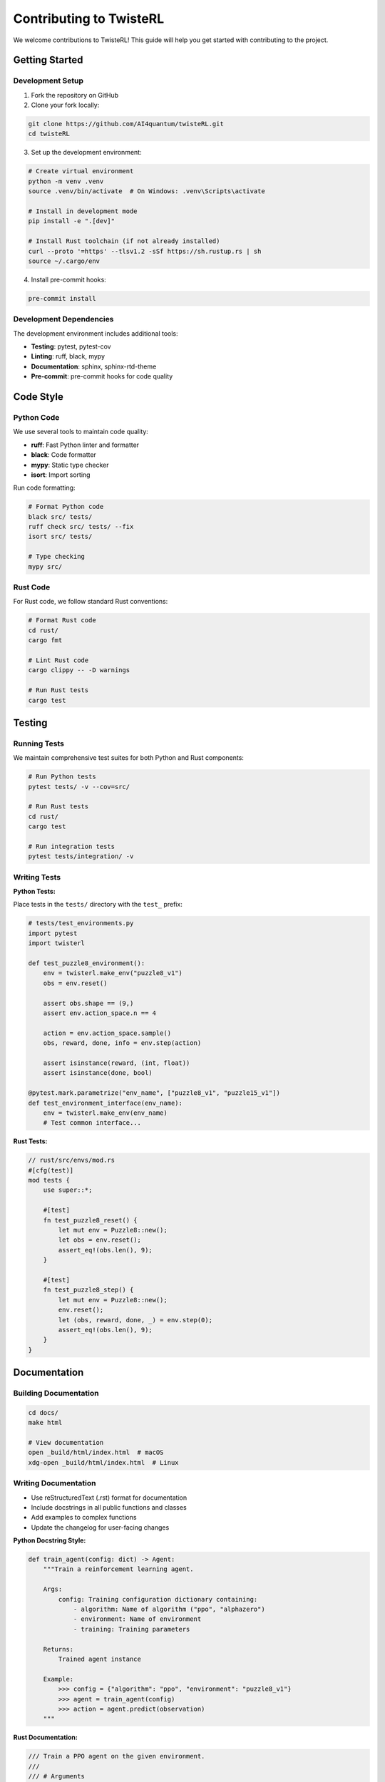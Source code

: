 Contributing to TwisteRL
=======================

We welcome contributions to TwisteRL! This guide will help you get started with contributing to the project.

Getting Started
---------------

Development Setup
~~~~~~~~~~~~~~~~~

1. Fork the repository on GitHub
2. Clone your fork locally:

.. code-block:: bash

   git clone https://github.com/AI4quantum/twisteRL.git
   cd twisteRL

3. Set up the development environment:

.. code-block:: bash

   # Create virtual environment
   python -m venv .venv
   source .venv/bin/activate  # On Windows: .venv\Scripts\activate

   # Install in development mode
   pip install -e ".[dev]"

   # Install Rust toolchain (if not already installed)
   curl --proto '=https' --tlsv1.2 -sSf https://sh.rustup.rs | sh
   source ~/.cargo/env

4. Install pre-commit hooks:

.. code-block:: bash

   pre-commit install

Development Dependencies
~~~~~~~~~~~~~~~~~~~~~~~~

The development environment includes additional tools:

- **Testing**: pytest, pytest-cov
- **Linting**: ruff, black, mypy
- **Documentation**: sphinx, sphinx-rtd-theme
- **Pre-commit**: pre-commit hooks for code quality

Code Style
----------

Python Code
~~~~~~~~~~~

We use several tools to maintain code quality:

- **ruff**: Fast Python linter and formatter
- **black**: Code formatter  
- **mypy**: Static type checker
- **isort**: Import sorting

Run code formatting:

.. code-block:: bash

   # Format Python code
   black src/ tests/
   ruff check src/ tests/ --fix
   isort src/ tests/

   # Type checking
   mypy src/

Rust Code
~~~~~~~~~

For Rust code, we follow standard Rust conventions:

.. code-block:: bash

   # Format Rust code
   cd rust/
   cargo fmt

   # Lint Rust code
   cargo clippy -- -D warnings

   # Run Rust tests
   cargo test

Testing
-------

Running Tests
~~~~~~~~~~~~~

We maintain comprehensive test suites for both Python and Rust components:

.. code-block:: bash

   # Run Python tests
   pytest tests/ -v --cov=src/

   # Run Rust tests
   cd rust/
   cargo test

   # Run integration tests
   pytest tests/integration/ -v

Writing Tests
~~~~~~~~~~~~~

**Python Tests:**

Place tests in the ``tests/`` directory with the ``test_`` prefix:

.. code-block:: python

   # tests/test_environments.py
   import pytest
   import twisterl

   def test_puzzle8_environment():
       env = twisterl.make_env("puzzle8_v1")
       obs = env.reset()
       
       assert obs.shape == (9,)
       assert env.action_space.n == 4
       
       action = env.action_space.sample()
       obs, reward, done, info = env.step(action)
       
       assert isinstance(reward, (int, float))
       assert isinstance(done, bool)

   @pytest.mark.parametrize("env_name", ["puzzle8_v1", "puzzle15_v1"])
   def test_environment_interface(env_name):
       env = twisterl.make_env(env_name)
       # Test common interface...

**Rust Tests:**

.. code-block:: rust

   // rust/src/envs/mod.rs
   #[cfg(test)]
   mod tests {
       use super::*;

       #[test]
       fn test_puzzle8_reset() {
           let mut env = Puzzle8::new();
           let obs = env.reset();
           assert_eq!(obs.len(), 9);
       }

       #[test] 
       fn test_puzzle8_step() {
           let mut env = Puzzle8::new();
           env.reset();
           let (obs, reward, done, _) = env.step(0);
           assert_eq!(obs.len(), 9);
       }
   }

Documentation
-------------

Building Documentation
~~~~~~~~~~~~~~~~~~~~~~

.. code-block:: bash

   cd docs/
   make html

   # View documentation
   open _build/html/index.html  # macOS
   xdg-open _build/html/index.html  # Linux

Writing Documentation
~~~~~~~~~~~~~~~~~~~~~

- Use reStructuredText (.rst) format for documentation
- Include docstrings in all public functions and classes
- Add examples to complex functions
- Update the changelog for user-facing changes

**Python Docstring Style:**

.. code-block:: python

   def train_agent(config: dict) -> Agent:
       """Train a reinforcement learning agent.
       
       Args:
           config: Training configuration dictionary containing:
               - algorithm: Name of algorithm ("ppo", "alphazero")
               - environment: Name of environment
               - training: Training parameters
               
       Returns:
           Trained agent instance
           
       Example:
           >>> config = {"algorithm": "ppo", "environment": "puzzle8_v1"}
           >>> agent = train_agent(config)
           >>> action = agent.predict(observation)
       """

**Rust Documentation:**

.. code-block:: rust

   /// Train a PPO agent on the given environment.
   ///
   /// # Arguments
   /// 
   /// * `env` - The environment to train on
   /// * `config` - PPO configuration parameters
   ///
   /// # Returns
   ///
   /// A trained PPO agent
   ///
   /// # Example
   ///
   /// ```rust
   /// use twisterl::rl::PPO;
   /// let agent = PPO::train(&env, &config);
   /// ```
   pub fn train_ppo(env: &dyn Environment, config: &PPOConfig) -> PPO {
       // Implementation...
   }

Contribution Guidelines
-----------------------

Pull Request Process
~~~~~~~~~~~~~~~~~~~~

1. **Create a branch**: Use descriptive branch names

.. code-block:: bash

   git checkout -b feature/add-sac-algorithm
   git checkout -b fix/environment-reset-bug
   git checkout -b docs/improve-quickstart

2. **Make your changes**: Follow the code style guidelines

3. **Add tests**: Ensure your changes are tested

4. **Update documentation**: Add/update docs as needed

5. **Run the full test suite**:

.. code-block:: bash

   # Python tests and linting
   pytest tests/ -v
   ruff check src/ tests/
   black --check src/ tests/
   mypy src/

   # Rust tests and linting  
   cd rust/
   cargo test
   cargo clippy -- -D warnings
   cargo fmt --check

6. **Submit pull request**: Use the PR template

Pull Request Template
~~~~~~~~~~~~~~~~~~~~~

When submitting a PR, please include:

.. code-block:: text

   ## Description
   Brief description of changes

   ## Type of Change
   - [ ] Bug fix
   - [ ] New feature  
   - [ ] Breaking change
   - [ ] Documentation update

   ## Testing
   - [ ] Added tests for new functionality
   - [ ] All tests pass
   - [ ] Manual testing performed

   ## Checklist
   - [ ] Code follows style guidelines
   - [ ] Self-review completed
   - [ ] Documentation updated
   - [ ] Changelog updated (if applicable)

Issue Guidelines
~~~~~~~~~~~~~~~~

When reporting bugs or requesting features:

**Bug Reports:**
- Use the bug report template
- Include minimal reproduction case
- Specify environment details (OS, Python/Rust versions)
- Include error messages and stack traces

**Feature Requests:**  
- Clearly describe the motivation
- Provide example use cases
- Consider implementation complexity
- Discuss alternatives

Community Guidelines
--------------------

Please follow these guidelines:

- **Be respectful**: Treat all contributors with respect
- **Be constructive**: Provide helpful feedback
- **Be patient**: Reviews take time
- **Follow CoC**: Adhere to our Code of Conduct

**Code of Conduct highlights:**
- Use welcoming and inclusive language
- Be respectful of differing viewpoints
- Accept constructive criticism gracefully
- Focus on what's best for the community

Release Process
---------------

For maintainers, the release process is:

1. **Update version numbers** in ``pyproject.toml`` and ``Cargo.toml``
2. **Update changelog** with user-facing changes
3. **Create release PR** and get approval
4. **Tag release** and push to GitHub
5. **Publish to PyPI** (automated via GitHub Actions)
6. **Publish Rust crate** to crates.io


Thank you for contributing to TwisteRL! 🚀